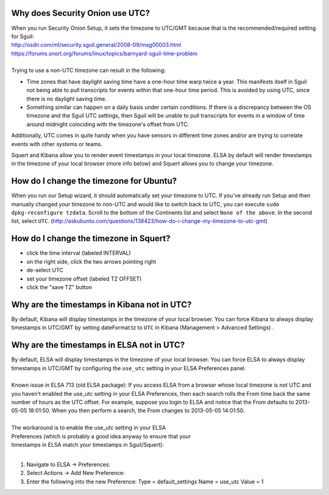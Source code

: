 Why does Security Onion use UTC?
================================

| When you run Security Onion Setup, it sets the timezone to UTC/GMT
  because that is the recommended/required setting for Sguil:
| http://osdir.com/ml/security.sguil.general/2008-09/msg00003.html
| https://forums.snort.org/forums/linux/topics/barnyard-sguil-time-problem
| 
| Trying to use a non-UTC timezone can result in the following:

-  Time zones that have daylight saving time have a one-hour time warp
   twice a year. This manifests itself in Sguil not being able to pull
   transcripts for events within that one-hour time period. This is
   avoided by using UTC, since there is no daylight saving time.
-  Something similar can happen on a daily basis under certain
   conditions. If there is a discrepancy between the OS timezone and the
   Sguil UTC settings, then Sguil will be unable to pull transcripts for
   events in a window of time around midnight coinciding with the
   timezone's offset from UTC.

Additionally, UTC comes in quite handy when you have sensors in
different time zones and/or are trying to correlate events with other
systems or teams.

Squert and Kibana allow you to render event timestamps in your local
timezone. ELSA by default will render timestamps in the timezone of your
local browser (more info below) and Squert allows you to change your
timezone.

How do I change the timezone for Ubuntu?
========================================

When you run our Setup wizard, it should automatically set your timezone
to UTC. If you've already run Setup and then manually changed your
timezone to non-UTC and would like to switch back to UTC, you can
execute ``sudo dpkg-reconfigure tzdata``. Scroll to the bottom of the
Continents list and select ``None of the above``. In the second list,
select ``UTC``.
(http://askubuntu.com/questions/138423/how-do-i-change-my-timezone-to-utc-gmt)

How do I change the timezone in Squert?
=======================================

-  click the time interval (labeled INTERVAL)
-  on the right side, click the two arrows pointing right
-  de-select UTC
-  set your timezone offset (labeled TZ OFFSET)
-  click the "save TZ" button

Why are the timestamps in Kibana not in UTC?
============================================

By default, Kibana will display timestamps in the timezone of your local
browser. You can force Kibana to always display timestamps in UTC/GMT by
setting dateFormat:tz to ``UTC`` in Kibana (Management > Advanced
Settings) .

Why are the timestamps in ELSA not in UTC?
==========================================

| By default, ELSA will display timestamps in the timezone of your local
  browser. You can force ELSA to always display timestamps in UTC/GMT by
  configuring the ``use_utc`` setting in your ELSA Preferences panel.
| 
| Known issue in ELSA 713 (old ELSA package): If you access ELSA from a
  browser whose local timezone is not UTC and you haven't enabled the
  use\_utc setting in your ELSA Preferences, then each search rolls the
  From time back the same number of hours as the UTC offset. For
  example, suppose you login to ELSA and notice that the From defaults
  to 2013-05-05 18:01:50. When you then perform a search, the From
  changes to 2013-05-05 14:01:50.
| 
| The workaround is to enable the use\_utc setting in your ELSA
| Preferences (which is probably a good idea anyway to ensure that your
| timestamps in ELSA match your timestamps in Sguil/Squert):
| 

#. Navigate to ELSA -> Preferences:
#. Select Actions -> Add New Preference:
#. Enter the following into the new Preference:
   Type = default\_settings
   Name = use\_utc
   Value = 1
